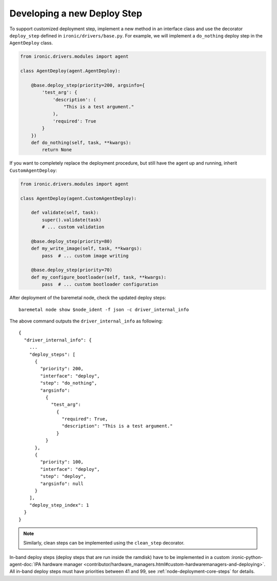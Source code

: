 Developing a new Deploy Step
============================

To support customized deployment step, implement a new method in an interface
class and use the decorator ``deploy_step`` defined in
``ironic/drivers/base.py``. For example, we will implement a ``do_nothing``
deploy step in the ``AgentDeploy`` class.

.. code-block:: python

  from ironic.drivers.modules import agent

  class AgentDeploy(agent.AgentDeploy):

      @base.deploy_step(priority=200, argsinfo={
          'test_arg': {
              'description': (
                  "This is a test argument."
              ),
              'required': True
          }
      })
      def do_nothing(self, task, **kwargs):
          return None

If you want to completely replace the deployment procedure, but still have the
agent up and running, inherit ``CustomAgentDeploy``:

.. code-block:: python

  from ironic.drivers.modules import agent

  class AgentDeploy(agent.CustomAgentDeploy):

      def validate(self, task):
          super().validate(task)
          # ... custom validation

      @base.deploy_step(priority=80)
      def my_write_image(self, task, **kwargs):
          pass  # ... custom image writing

      @base.deploy_step(priority=70)
      def my_configure_bootloader(self, task, **kwargs):
          pass  # ... custom bootloader configuration

After deployment of the baremetal node, check the updated deploy steps::

    baremetal node show $node_ident -f json -c driver_internal_info

The above command outputs the ``driver_internal_info`` as following::

  {
    "driver_internal_info": {
      ...
      "deploy_steps": [
        {
          "priority": 200,
          "interface": "deploy",
          "step": "do_nothing",
          "argsinfo":
            {
              "test_arg":
                {
                  "required": True,
                  "description": "This is a test argument."
                }
            }
        },
        {
          "priority": 100,
          "interface": "deploy",
          "step": "deploy",
          "argsinfo": null
        }
      ],
      "deploy_step_index": 1
    }
  }

.. note::

    Similarly, clean steps can be implemented using the ``clean_step``
    decorator.

In-band deploy steps (deploy steps that are run inside the ramdisk) have to be
implemented in a custom :ironic-python-agent-doc:`IPA hardware manager
<contributor/hardware_managers.html#custom-hardwaremanagers-and-deploying>`.
All in-band deploy steps must have priorities between 41 and 99, see
:ref:`node-deployment-core-steps` for details.
